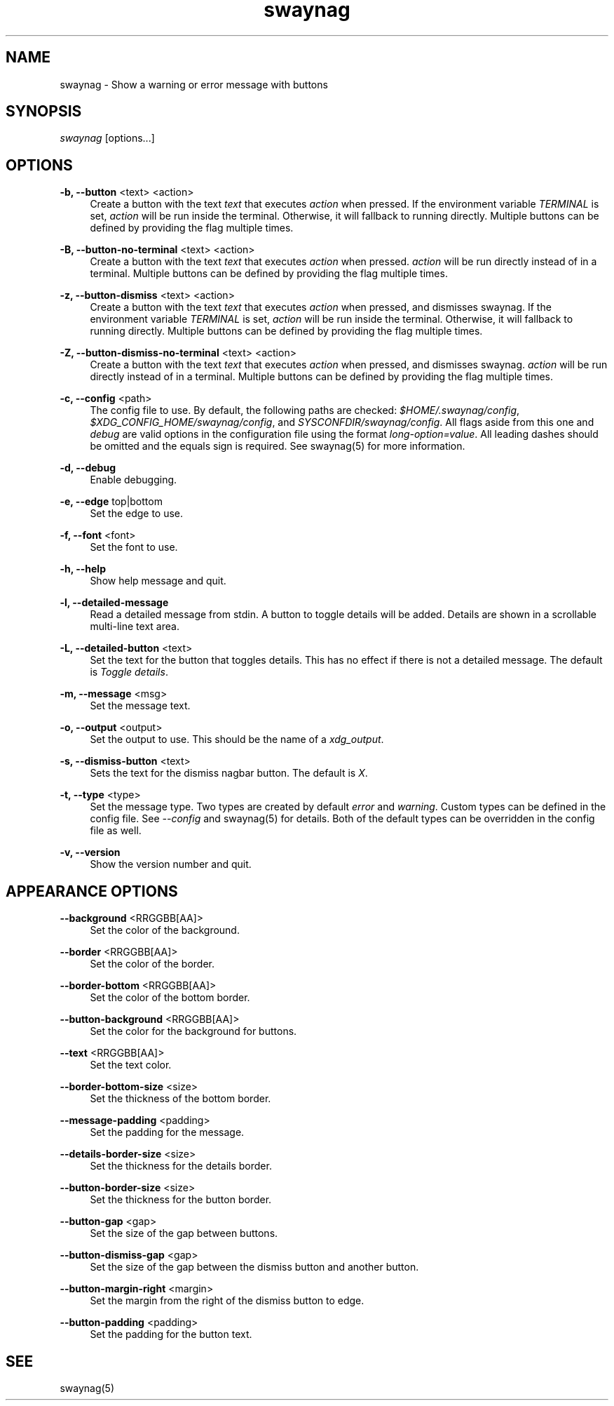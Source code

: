 .\" Generated by scdoc 1.10.1
.\" Complete documentation for this program is not available as a GNU info page
.ie \n(.g .ds Aq \(aq
.el       .ds Aq '
.nh
.ad l
.\" Begin generated content:
.TH "swaynag" "1" "2020-06-25"
.P
.SH NAME
.P
swaynag - Show a warning or error message with buttons
.P
.SH SYNOPSIS
.P
\fIswaynag\fR [options...]
.P
.SH OPTIONS
.P
\fB-b, --button\fR <text> <action>
.RS 4
Create a button with the text \fItext\fR that executes \fIaction\fR when pressed.
If the environment variable \fITERMINAL\fR is set, \fIaction\fR will be run inside
the terminal. Otherwise, it will fallback to running directly. Multiple
buttons can be defined by providing the flag multiple times.
.P
.RE
\fB-B, --button-no-terminal\fR <text> <action>
.RS 4
Create a button with the text \fItext\fR that executes \fIaction\fR when pressed.
\fIaction\fR will be run directly instead of in a terminal. Multiple buttons
can be defined by providing the flag multiple times.
.P
.RE
\fB-z, --button-dismiss\fR <text> <action>
.RS 4
Create a button with the text \fItext\fR that executes \fIaction\fR when pressed,
and dismisses swaynag. If the environment variable \fITERMINAL\fR is set,
\fIaction\fR will be run inside the terminal. Otherwise, it will fallback to
running directly. Multiple buttons can be defined by providing the flag
multiple times.
.P
.RE
\fB-Z, --button-dismiss-no-terminal\fR <text> <action>
.RS 4
Create a button with the text \fItext\fR that executes \fIaction\fR when pressed,
and dismisses swaynag. \fIaction\fR will be run directly instead of in a
terminal. Multiple buttons can be defined by providing the flag multiple
times.
.P
.RE
\fB-c, --config\fR <path>
.RS 4
The config file to use. By default, the following paths are checked:
\fI$HOME/.swaynag/config\fR, \fI$XDG_CONFIG_HOME/swaynag/config\fR, and
\fISYSCONFDIR/swaynag/config\fR. All flags aside from this one and \fIdebug\fR are
valid options in the configuration file using the format
\fIlong-option=value\fR. All leading dashes should be omitted and the equals
sign is required. See swaynag(5) for more information.
.P
.RE
\fB-d, --debug\fR
.RS 4
Enable debugging.
.P
.RE
\fB-e, --edge\fR top|bottom
.RS 4
Set the edge to use.
.P
.RE
\fB-f, --font\fR <font>
.RS 4
Set the font to use.
.P
.RE
\fB-h, --help\fR
.RS 4
Show help message and quit.
.P
.RE
\fB-l, --detailed-message\fR
.RS 4
Read a detailed message from stdin. A button to toggle details will be
added. Details are shown in a scrollable multi-line text area.
.P
.RE
\fB-L, --detailed-button\fR <text>
.RS 4
Set the text for the button that toggles details. This has no effect if
there is not a detailed message. The default is \fIToggle details\fR.
.P
.RE
\fB-m, --message\fR <msg>
.RS 4
Set the message text.
.P
.RE
\fB-o, --output\fR <output>
.RS 4
Set the output to use. This should be the name of a \fIxdg_output\fR.
.P
.RE
\fB-s, --dismiss-button\fR <text>
.RS 4
Sets the text for the dismiss nagbar button. The default is \fIX\fR.
.P
.RE
\fB-t, --type\fR <type>
.RS 4
Set the message type. Two types are created by default \fIerror\fR and
\fIwarning\fR. Custom types can be defined in the config file. See
\fI--config\fR and swaynag(5) for details. Both of the default types can be
overridden in the config file as well.
.P
.RE
\fB-v, --version\fR
.RS 4
Show the version number and quit.
.P
.RE
.SH APPEARANCE OPTIONS
.P
\fB--background\fR <RRGGBB[AA]>
.RS 4
Set the color of the background.
.P
.RE
\fB--border\fR <RRGGBB[AA]>
.RS 4
Set the color of the border.
.P
.RE
\fB--border-bottom\fR <RRGGBB[AA]>
.RS 4
Set the color of the bottom border.
.P
.RE
\fB--button-background\fR <RRGGBB[AA]>
.RS 4
Set the color for the background for buttons.
.P
.RE
\fB--text\fR <RRGGBB[AA]>
.RS 4
Set the text color.
.P
.RE
\fB--border-bottom-size\fR <size>
.RS 4
Set the thickness of the bottom border.
.P
.RE
\fB--message-padding\fR <padding>
.RS 4
Set the padding for the message.
.P
.RE
\fB--details-border-size\fR <size>
.RS 4
Set the thickness for the details border.
.P
.RE
\fB--button-border-size\fR <size>
.RS 4
Set the thickness for the button border.
.P
.RE
\fB--button-gap\fR <gap>
.RS 4
Set the size of the gap between buttons.
.P
.RE
\fB--button-dismiss-gap\fR <gap>
.RS 4
Set the size of the gap between the dismiss button and another button.
.P
.RE
\fB--button-margin-right\fR <margin>
.RS 4
Set the margin from the right of the dismiss button to edge.
.P
.RE
\fB--button-padding\fR <padding>
.RS 4
Set the padding for the button text.
.P
.RE
.SH SEE
.P
swaynag(5)
